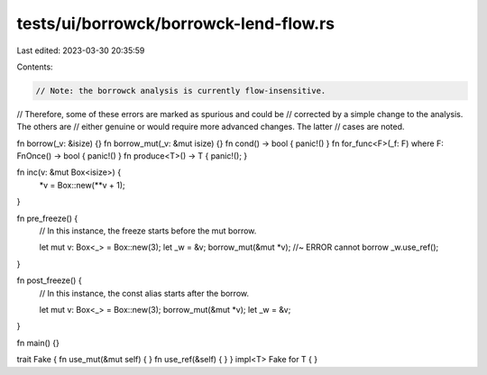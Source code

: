tests/ui/borrowck/borrowck-lend-flow.rs
=======================================

Last edited: 2023-03-30 20:35:59

Contents:

.. code-block:: rs

    // Note: the borrowck analysis is currently flow-insensitive.
// Therefore, some of these errors are marked as spurious and could be
// corrected by a simple change to the analysis.  The others are
// either genuine or would require more advanced changes.  The latter
// cases are noted.



fn borrow(_v: &isize) {}
fn borrow_mut(_v: &mut isize) {}
fn cond() -> bool { panic!() }
fn for_func<F>(_f: F) where F: FnOnce() -> bool { panic!() }
fn produce<T>() -> T { panic!(); }

fn inc(v: &mut Box<isize>) {
    *v = Box::new(**v + 1);
}

fn pre_freeze() {
    // In this instance, the freeze starts before the mut borrow.

    let mut v: Box<_> = Box::new(3);
    let _w = &v;
    borrow_mut(&mut *v); //~ ERROR cannot borrow
    _w.use_ref();
}

fn post_freeze() {
    // In this instance, the const alias starts after the borrow.

    let mut v: Box<_> = Box::new(3);
    borrow_mut(&mut *v);
    let _w = &v;
}

fn main() {}

trait Fake { fn use_mut(&mut self) { } fn use_ref(&self) { }  }
impl<T> Fake for T { }


